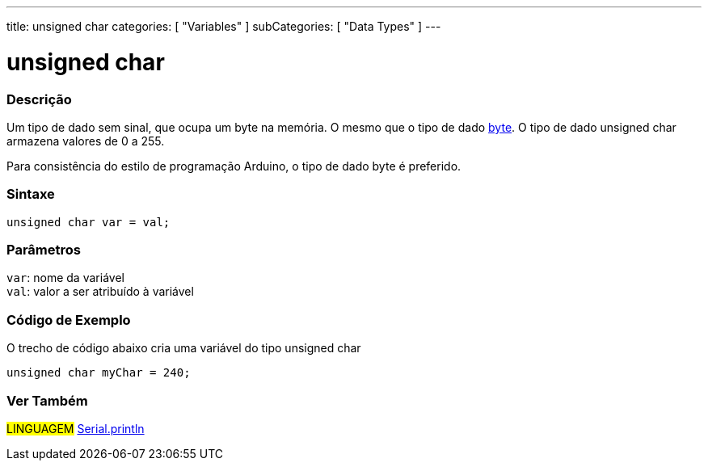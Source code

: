 ---
title: unsigned char
categories: [ "Variables" ]
subCategories: [ "Data Types" ]
---

= unsigned char


// OVERVIEW SECTION STARTS
[#overview]
--

[float]
=== Descrição
Um tipo de dado sem sinal, que ocupa um byte na memória. O mesmo que o tipo de dado link:../byte[byte]. O tipo de dado unsigned char armazena valores de 0 a 255.

Para consistência do estilo de programação Arduino, o tipo de dado byte é preferido.
[%hardbreaks]


[float]
=== Sintaxe
`unsigned char var = val;`


[float]
=== Parâmetros
`var`: nome da variável +
`val`: valor a ser atribuído à variável

--
// OVERVIEW SECTION ENDS

// HOW TO USE SECTION STARTS
[#howtouse]
--

[float]
=== Código de Exemplo
// Describe what the example code is all about and add relevant code   ►►►►► THIS SECTION IS MANDATORY ◄◄◄◄◄
O trecho de código abaixo cria uma variável do tipo unsigned char

[source,arduino]
----
unsigned char myChar = 240;
----

--
// HOW TO USE SECTION ENDS


// SEE ALSO SECTION STARTS
[#see_also]
--

[float]
=== Ver Também

[role="language"]
#LINGUAGEM# link:../../../functions/communication/serial/println[Serial.println] +

--
// SEE ALSO SECTION ENDS
